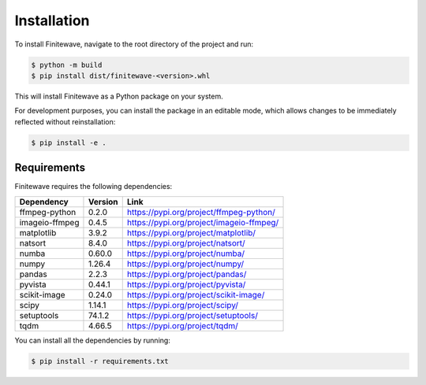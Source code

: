 .. _installation:

Installation
============

To install Finitewave, navigate to the root directory of the project and run:

.. code-block:: bash

    $ python -m build
    $ pip install dist/finitewave-<version>.whl


This will install Finitewave as a Python package on your system.

For development purposes, you can install the package in an editable mode,
which allows changes to be immediately reflected without reinstallation:

.. code-block:: bash

    $ pip install -e .

Requirements
------------

Finitewave requires the following dependencies:

+-----------------+---------+--------------------------------------------------+
| Dependency      | Version | Link                                             |
+=================+=========+==================================================+
| ffmpeg-python   | 0.2.0   | https://pypi.org/project/ffmpeg-python/          |
+-----------------+---------+--------------------------------------------------+
| imageio-ffmpeg  | 0.4.5   | https://pypi.org/project/imageio-ffmpeg/         |
+-----------------+---------+--------------------------------------------------+
| matplotlib      | 3.9.2   | https://pypi.org/project/matplotlib/             |
+-----------------+---------+--------------------------------------------------+
| natsort         | 8.4.0   | https://pypi.org/project/natsort/                |
+-----------------+---------+--------------------------------------------------+
| numba           | 0.60.0  | https://pypi.org/project/numba/                  |
+-----------------+---------+--------------------------------------------------+
| numpy           | 1.26.4  | https://pypi.org/project/numpy/                  |
+-----------------+---------+--------------------------------------------------+
| pandas          | 2.2.3   | https://pypi.org/project/pandas/                 |
+-----------------+---------+--------------------------------------------------+
| pyvista         | 0.44.1  | https://pypi.org/project/pyvista/                |
+-----------------+---------+--------------------------------------------------+
| scikit-image    | 0.24.0  | https://pypi.org/project/scikit-image/           |
+-----------------+---------+--------------------------------------------------+
| scipy           | 1.14.1  | https://pypi.org/project/scipy/                  |
+-----------------+---------+--------------------------------------------------+
| setuptools      | 74.1.2  | https://pypi.org/project/setuptools/             |
+-----------------+---------+--------------------------------------------------+
| tqdm            | 4.66.5  | https://pypi.org/project/tqdm/                   |
+-----------------+---------+--------------------------------------------------+


You can install all the dependencies by running:

.. code-block:: bash

    $ pip install -r requirements.txt
